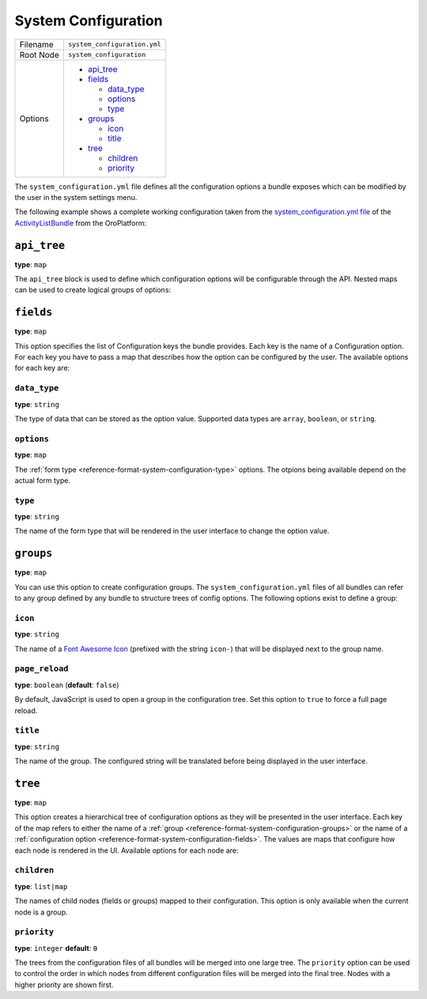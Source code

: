 System Configuration
====================

+-----------+------------------------------+
| Filename  | ``system_configuration.yml`` |
+-----------+------------------------------+
| Root Node | ``system_configuration``     |
+-----------+------------------------------+
| Options   | * `api_tree`_                |
|           | * `fields`_                  |
|           |                              |
|           |   * `data_type`_             |
|           |   * `options`_               |
|           |   * `type`_                  |
|           |                              |
|           | * `groups`_                  |
|           |                              |
|           |   * `icon`_                  |
|           |   * `title`_                 |
|           |                              |
|           | * `tree`_                    |
|           |                              |
|           |   * `children`_              |
|           |   * `priority`_              |
+-----------+------------------------------+

The ``system_configuration.yml`` file defines all the configuration options a bundle exposes which
can be modified by the user in the system settings menu.

The following example shows a complete working configuration taken from the
`system_configuration.yml file`_ of the `ActivityListBundle`_ from the OroPlatform:

.. code-block:: yaml
    :linenos:

    # src/Oro/Bundle/ActivityListBundle/Resources/config/oro/system_configuration.yml
    system_configuration:
        groups:
            activity_list_settings:
                title:  oro.activitylist.system_configuration.activity_list.label

        fields:
            oro_activity_list.sorting_field:
                data_type: string
                type: choice
                options:
                    label: oro.activitylist.system_configuration.fields.sorting_field.label
                    choices:
                        createdAt: oro.activitylist.system_configuration.fields.sorting_field.choices.createdAt
                        updatedAt: oro.activitylist.system_configuration.fields.sorting_field.choices.updatedAt
                    constraints:
                        - NotBlank: ~
            oro_activity_list.sorting_direction:
                data_type: string
                type: choice
                options:
                    label: oro.activitylist.system_configuration.fields.sorting_direction.label
                    choices:
                        DESC: oro.activitylist.system_configuration.fields.sorting_direction.choices.DESC
                        ASC: oro.activitylist.system_configuration.fields.sorting_direction.choices.ASC
                    constraints:
                        - NotBlank: ~
            oro_activity_list.per_page:
                data_type: integer
                type: choice
                options:
                    label: oro.activitylist.system_configuration.fields.per_page.label
                    choices:
                        10:     10
                        25:     25
                        50:     50
                        100:    100
                    constraints:
                        - NotBlank: ~
            oro_activity_list.grouping:
                data_type: boolean
                type: choice
                options:
                    label: oro.activitylist.system_configuration.email_threads.use_threads_in_activities.label
                    choices:
                        - oro.activitylist.system_configuration.email_threads.use_threads_in_activities.choices.non_threaded.label
                        - oro.activitylist.system_configuration.email_threads.use_threads_in_activities.choices.threaded.label

        tree:
            system_configuration:
                platform:
                    children:
                        general_setup:
                            children:
                                look_and_feel:
                                    children:
                                        activity_list_settings:
                                            children:
                                                - oro_activity_list.sorting_field
                                                - oro_activity_list.sorting_direction
                                                - oro_activity_list.per_page
                                email_configuration:
                                    children:
                                        email_threads:
                                            children:
                                                - oro_activity_list.grouping

        api_tree:
            activity_list:
                oro_activity_list.sorting_field: ~
                oro_activity_list.sorting_direction: ~
                oro_activity_list.per_page: ~
            email_threads:
                oro_activity_list.grouping: ~

``api_tree``
------------

**type**: ``map``

The ``api_tree`` block is used to define which configuration options will be configurable through
the API. Nested maps can be used to create logical groups of options:

.. code-block:: yaml
    :linenos:

    system_configuration:
        api_tree:
            activity_list:
                oro_activity_list.sorting_field: ~
                oro_activity_list.sorting_direction: ~
                oro_activity_list.per_page: ~
            email_threads:
                oro_activity_list.grouping: ~

.. _reference-format-system-configuration-fields:

``fields``
----------

**type**: ``map``

This option specifies the list of Configuration keys the bundle provides. Each key is the name of
a Configuration option. For each key you have to pass a map that describes how the option can be
configured by the user. The available options for each key are:

``data_type``
~~~~~~~~~~~~~

**type**: ``string``

The type of data that can be stored as the option value. Supported data types are ``array``,
``boolean``, or ``string``.

``options``
~~~~~~~~~~~

**type**: ``map``

The :ref:`form type <reference-format-system-configuration-type>` options. The otpions being
available depend on the actual form type.

.. _reference-format-system-configuration-type:

``type``
~~~~~~~~

**type**: ``string``

The name of the form type that will be rendered in the user interface to change the option value.

.. _reference-format-system-configuration-groups:

``groups``
----------

**type**: ``map``

You can use this option to create configuration groups. The ``system_configuration.yml`` files of
all bundles can refer to any group defined by any bundle to structure trees of config options. The
following options exist to define a group:

``icon``
~~~~~~~~

**type**: ``string``

The name of a `Font Awesome Icon`_ (prefixed with the string ``icon-``) that will be displayed next
to the group name.

``page_reload``
~~~~~~~~~~~~~~~

**type**: ``boolean`` (**default**: ``false``)

By default, JavaScript is used to open a group in the configuration tree. Set this option to
``true`` to force a full page reload.

``title``
~~~~~~~~~

**type**: ``string``

The name of the group. The configured string will be translated before being displayed in the user
interface.

``tree``
--------

**type**: ``map``

This option creates a hierarchical tree of configuration options as they will be presented in the
user interface. Each key of the map refers to either the name of a
:ref:`group <reference-format-system-configuration-groups>` or the name of
a :ref:`configuration option <reference-format-system-configuration-fields>`. The values are maps
that configure how each node is rendered in the UI. Available options for each node are:

``children``
~~~~~~~~~~~~

**type**: ``list|map``

The names of child nodes (fields or groups) mapped to their configuration. This option is only
available when the current node is a group.

``priority``
~~~~~~~~~~~~

**type**: ``integer`` **default**: ``0``

The trees from the configuration files of all bundles will be merged into one large tree. The
``priority`` option can be used to control the order in which nodes from different configuration
files will be merged into the final tree. Nodes with a higher priority are shown first.

.. _`system_configuration.yml file`: https://github.com/orocrm/platform/blob/master/src/Oro/Bundle/ActivityListBundle/Resources/config/oro/system_configuration.yml
.. _`ActivityListBundle`: https://github.com/orocrm/platform/blob/master/src/Oro/Bundle/ActivityListBundle/README.md
.. _`Font Awesome Icon`: http://fontawesome.io/3.2.1/icons/
